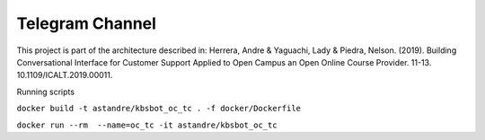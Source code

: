 Telegram Channel
================

This project is part of the architecture described in:
Herrera, Andre & Yaguachi, Lady & Piedra, Nelson. (2019). Building Conversational Interface for Customer Support Applied to Open Campus an Open Online Course Provider. 11-13. 10.1109/ICALT.2019.00011.


Running scripts


``docker build -t astandre/kbsbot_oc_tc . -f docker/Dockerfile``


``docker run --rm  --name=oc_tc -it astandre/kbsbot_oc_tc``



